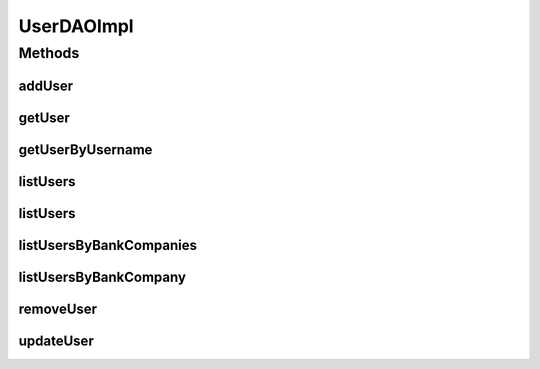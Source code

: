 .. java:import:: java.util List

.. java:import:: java.util Set

.. java:import:: org.apache.log4j Logger

.. java:import:: org.hibernate Criteria

.. java:import:: org.hibernate.criterion Criterion

.. java:import:: org.hibernate.criterion Order

.. java:import:: org.hibernate.criterion Restrictions

.. java:import:: org.springframework.security.core.userdetails UsernameNotFoundException

.. java:import:: org.springframework.stereotype Repository

.. java:import:: com.ncr ATMMonitoring.pojo.BankCompany

.. java:import:: com.ncr ATMMonitoring.pojo.User

UserDAOImpl
===========

.. java:package:: com.ncr.ATMMonitoring.dao
   :noindex:

.. java:type:: @Repository public class UserDAOImpl extends AbstractGenericDAO<User> implements UserDAO

   The Class UserDAOImpl. Default implementation of UserDAO.

   :author: Jorge López Fernández (lopez.fernandez.jorge@gmail.com)

Methods
-------
addUser
^^^^^^^

.. java:method:: @Override public void addUser(User user)
   :outertype: UserDAOImpl

getUser
^^^^^^^

.. java:method:: @Override public User getUser(Integer id)
   :outertype: UserDAOImpl

getUserByUsername
^^^^^^^^^^^^^^^^^

.. java:method:: @Override public User getUserByUsername(String username)
   :outertype: UserDAOImpl

listUsers
^^^^^^^^^

.. java:method:: @Override public List<User> listUsers(String sort, String order)
   :outertype: UserDAOImpl

listUsers
^^^^^^^^^

.. java:method:: @Override public List<User> listUsers()
   :outertype: UserDAOImpl

listUsersByBankCompanies
^^^^^^^^^^^^^^^^^^^^^^^^

.. java:method:: @Override public List<User> listUsersByBankCompanies(Set<BankCompany> banks)
   :outertype: UserDAOImpl

listUsersByBankCompany
^^^^^^^^^^^^^^^^^^^^^^

.. java:method:: @Override public List<User> listUsersByBankCompany(BankCompany bank)
   :outertype: UserDAOImpl

removeUser
^^^^^^^^^^

.. java:method:: @Override public void removeUser(Integer id)
   :outertype: UserDAOImpl

updateUser
^^^^^^^^^^

.. java:method:: @Override public void updateUser(User user)
   :outertype: UserDAOImpl

